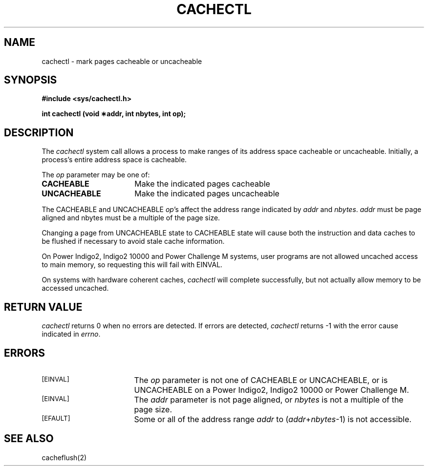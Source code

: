 '\"macro stdmacro
.TH CACHECTL 2
.SH NAME
cachectl \- mark pages cacheable or uncacheable
.SH SYNOPSIS
.B "#include <sys/cachectl.h>"
.sp
.B "int cachectl (void \(**addr, int nbytes, int op);"
.SH DESCRIPTION
The
.I cachectl
system call allows a process to make ranges of its
address space cacheable or uncacheable.
Initially,
a process's entire address space is cacheable.
.PP
The
.I op
parameter may be one of:
.TP 17
.B CACHEABLE
Make the indicated pages cacheable
.TP
.B UNCACHEABLE
Make the indicated pages uncacheable
.PP
The CACHEABLE and UNCACHEABLE \f2op\f1's affect the address range indicated
by \f2addr\f1 and \f2nbytes\f1.
.I addr
must be page aligned and nbytes must be a multiple of the page size.
.PP
Changing a page from UNCACHEABLE state to CACHEABLE state will cause both the
instruction and data caches to be flushed if necessary to avoid stale cache
information.
.PP
On Power Indigo2, Indigo2 10000 and Power Challenge M systems,
user programs are not allowed uncached access to main memory,
so requesting this will fail with
EINVAL.
.PP
On systems with hardware coherent caches,
.I cachectl
will complete successfully, but not actually allow memory to be accessed
uncached.
.SH "RETURN VALUE"
.I cachectl
returns 0 when no errors are detected.
If errors are detected,
.I cachectl
returns \-1 with the error cause indicated in \f2errno\f1.
.SH ERRORS
.TP 17
.SM [EINVAL]
The
.I op
parameter is not one of CACHEABLE or UNCACHEABLE, or is UNCACHEABLE on
a Power Indigo2, Indigo2 10000 or Power Challenge M.
.TP
.SM [EINVAL]
The
.I addr
parameter is not page aligned,
or
.I nbytes
is not a multiple of the page size.
.TP
.SM [EFAULT]
Some or all of the address range
.I addr
to (\f2addr\f1+\f2nbytes\f1-1) is not accessible.
.SH "SEE ALSO"
cacheflush(2)
